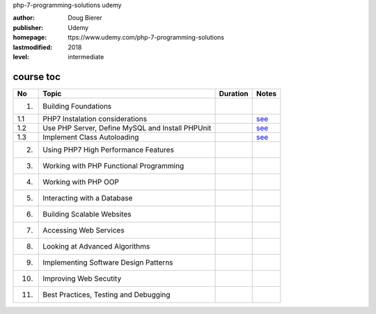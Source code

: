 php-7-programming-solutions
udemy

:author:    Doug Bierer
:publisher: Udemy
:homepage:  ttps://www.udemy.com/php-7-programming-solutions
:lastmodified: 2018
:level:     intermediate

course toc
----------

==========  ======================================================  ========  ====================
  No         Topic                                                  Duration   Notes
==========  ======================================================  ========  ====================
 1.          Building Foundations
 1.1             PHP7 Instalation considerations                               `see <f-01-1.rst>`_
 1.2             Use PHP Server, Define MySQL and Install PHPUnit              `see <f-01-2.rst>`_
 1.3             Implement Class Autoloading                                   `see <f-01-3.rst>`_
 2.          Using PHP7 High Performance Features
 3.          Working with PHP Functional Programming
 4.          Working with PHP OOP
 5.          Interacting with a Database
 6.          Building Scalable Websites
 7.          Accessing Web Services
 8.          Looking at Advanced Algorithms
 9.          Implementing Software Design Patterns
 10.         Improving Web Secutity
 11.         Best Practices, Testing and Debugging
==========  ======================================================  ========  ====================






